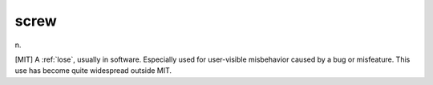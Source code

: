 .. _screw:

============================================================
screw
============================================================

n\.

[MIT] A :ref:`lose`\, usually in software.
Especially used for user-visible misbehavior caused by a bug or misfeature.
This use has become quite widespread outside MIT.

